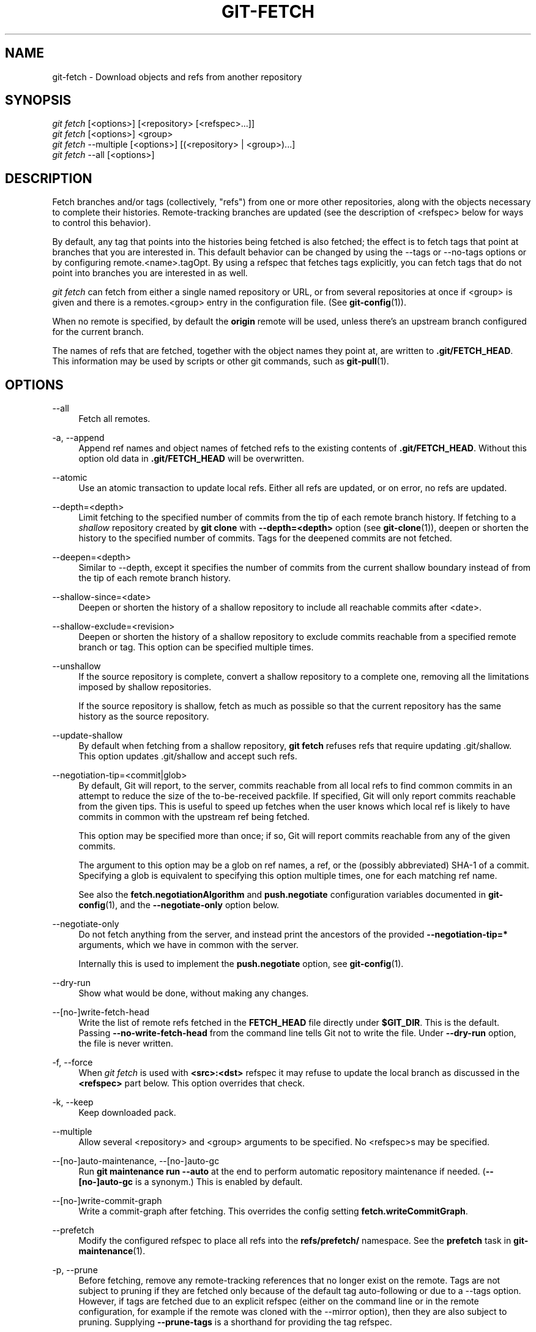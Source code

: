 '\" t
.\"     Title: git-fetch
.\"    Author: [FIXME: author] [see http://www.docbook.org/tdg5/en/html/author]
.\" Generator: DocBook XSL Stylesheets vsnapshot <http://docbook.sf.net/>
.\"      Date: 11/01/2021
.\"    Manual: Git Manual
.\"    Source: Git 2.34.0.rc0.19.g0cddd84c9f
.\"  Language: English
.\"
.TH "GIT\-FETCH" "1" "11/01/2021" "Git 2\&.34\&.0\&.rc0\&.19\&.g0" "Git Manual"
.\" -----------------------------------------------------------------
.\" * Define some portability stuff
.\" -----------------------------------------------------------------
.\" ~~~~~~~~~~~~~~~~~~~~~~~~~~~~~~~~~~~~~~~~~~~~~~~~~~~~~~~~~~~~~~~~~
.\" http://bugs.debian.org/507673
.\" http://lists.gnu.org/archive/html/groff/2009-02/msg00013.html
.\" ~~~~~~~~~~~~~~~~~~~~~~~~~~~~~~~~~~~~~~~~~~~~~~~~~~~~~~~~~~~~~~~~~
.ie \n(.g .ds Aq \(aq
.el       .ds Aq '
.\" -----------------------------------------------------------------
.\" * set default formatting
.\" -----------------------------------------------------------------
.\" disable hyphenation
.nh
.\" disable justification (adjust text to left margin only)
.ad l
.\" -----------------------------------------------------------------
.\" * MAIN CONTENT STARTS HERE *
.\" -----------------------------------------------------------------
.SH "NAME"
git-fetch \- Download objects and refs from another repository
.SH "SYNOPSIS"
.sp
.nf
\fIgit fetch\fR [<options>] [<repository> [<refspec>\&...]]
\fIgit fetch\fR [<options>] <group>
\fIgit fetch\fR \-\-multiple [<options>] [(<repository> | <group>)\&...]
\fIgit fetch\fR \-\-all [<options>]
.fi
.sp
.SH "DESCRIPTION"
.sp
Fetch branches and/or tags (collectively, "refs") from one or more other repositories, along with the objects necessary to complete their histories\&. Remote\-tracking branches are updated (see the description of <refspec> below for ways to control this behavior)\&.
.sp
By default, any tag that points into the histories being fetched is also fetched; the effect is to fetch tags that point at branches that you are interested in\&. This default behavior can be changed by using the \-\-tags or \-\-no\-tags options or by configuring remote\&.<name>\&.tagOpt\&. By using a refspec that fetches tags explicitly, you can fetch tags that do not point into branches you are interested in as well\&.
.sp
\fIgit fetch\fR can fetch from either a single named repository or URL, or from several repositories at once if <group> is given and there is a remotes\&.<group> entry in the configuration file\&. (See \fBgit-config\fR(1))\&.
.sp
When no remote is specified, by default the \fBorigin\fR remote will be used, unless there\(cqs an upstream branch configured for the current branch\&.
.sp
The names of refs that are fetched, together with the object names they point at, are written to \fB\&.git/FETCH_HEAD\fR\&. This information may be used by scripts or other git commands, such as \fBgit-pull\fR(1)\&.
.SH "OPTIONS"
.PP
\-\-all
.RS 4
Fetch all remotes\&.
.RE
.PP
\-a, \-\-append
.RS 4
Append ref names and object names of fetched refs to the existing contents of
\fB\&.git/FETCH_HEAD\fR\&. Without this option old data in
\fB\&.git/FETCH_HEAD\fR
will be overwritten\&.
.RE
.PP
\-\-atomic
.RS 4
Use an atomic transaction to update local refs\&. Either all refs are updated, or on error, no refs are updated\&.
.RE
.PP
\-\-depth=<depth>
.RS 4
Limit fetching to the specified number of commits from the tip of each remote branch history\&. If fetching to a
\fIshallow\fR
repository created by
\fBgit clone\fR
with
\fB\-\-depth=<depth>\fR
option (see
\fBgit-clone\fR(1)), deepen or shorten the history to the specified number of commits\&. Tags for the deepened commits are not fetched\&.
.RE
.PP
\-\-deepen=<depth>
.RS 4
Similar to \-\-depth, except it specifies the number of commits from the current shallow boundary instead of from the tip of each remote branch history\&.
.RE
.PP
\-\-shallow\-since=<date>
.RS 4
Deepen or shorten the history of a shallow repository to include all reachable commits after <date>\&.
.RE
.PP
\-\-shallow\-exclude=<revision>
.RS 4
Deepen or shorten the history of a shallow repository to exclude commits reachable from a specified remote branch or tag\&. This option can be specified multiple times\&.
.RE
.PP
\-\-unshallow
.RS 4
If the source repository is complete, convert a shallow repository to a complete one, removing all the limitations imposed by shallow repositories\&.
.sp
If the source repository is shallow, fetch as much as possible so that the current repository has the same history as the source repository\&.
.RE
.PP
\-\-update\-shallow
.RS 4
By default when fetching from a shallow repository,
\fBgit fetch\fR
refuses refs that require updating \&.git/shallow\&. This option updates \&.git/shallow and accept such refs\&.
.RE
.PP
\-\-negotiation\-tip=<commit|glob>
.RS 4
By default, Git will report, to the server, commits reachable from all local refs to find common commits in an attempt to reduce the size of the to\-be\-received packfile\&. If specified, Git will only report commits reachable from the given tips\&. This is useful to speed up fetches when the user knows which local ref is likely to have commits in common with the upstream ref being fetched\&.
.sp
This option may be specified more than once; if so, Git will report commits reachable from any of the given commits\&.
.sp
The argument to this option may be a glob on ref names, a ref, or the (possibly abbreviated) SHA\-1 of a commit\&. Specifying a glob is equivalent to specifying this option multiple times, one for each matching ref name\&.
.sp
See also the
\fBfetch\&.negotiationAlgorithm\fR
and
\fBpush\&.negotiate\fR
configuration variables documented in
\fBgit-config\fR(1), and the
\fB\-\-negotiate\-only\fR
option below\&.
.RE
.PP
\-\-negotiate\-only
.RS 4
Do not fetch anything from the server, and instead print the ancestors of the provided
\fB\-\-negotiation\-tip=*\fR
arguments, which we have in common with the server\&.
.sp
Internally this is used to implement the
\fBpush\&.negotiate\fR
option, see
\fBgit-config\fR(1)\&.
.RE
.PP
\-\-dry\-run
.RS 4
Show what would be done, without making any changes\&.
.RE
.PP
\-\-[no\-]write\-fetch\-head
.RS 4
Write the list of remote refs fetched in the
\fBFETCH_HEAD\fR
file directly under
\fB$GIT_DIR\fR\&. This is the default\&. Passing
\fB\-\-no\-write\-fetch\-head\fR
from the command line tells Git not to write the file\&. Under
\fB\-\-dry\-run\fR
option, the file is never written\&.
.RE
.PP
\-f, \-\-force
.RS 4
When
\fIgit fetch\fR
is used with
\fB<src>:<dst>\fR
refspec it may refuse to update the local branch as discussed in the
\fB<refspec>\fR
part below\&. This option overrides that check\&.
.RE
.PP
\-k, \-\-keep
.RS 4
Keep downloaded pack\&.
.RE
.PP
\-\-multiple
.RS 4
Allow several <repository> and <group> arguments to be specified\&. No <refspec>s may be specified\&.
.RE
.PP
\-\-[no\-]auto\-maintenance, \-\-[no\-]auto\-gc
.RS 4
Run
\fBgit maintenance run \-\-auto\fR
at the end to perform automatic repository maintenance if needed\&. (\fB\-\-[no\-]auto\-gc\fR
is a synonym\&.) This is enabled by default\&.
.RE
.PP
\-\-[no\-]write\-commit\-graph
.RS 4
Write a commit\-graph after fetching\&. This overrides the config setting
\fBfetch\&.writeCommitGraph\fR\&.
.RE
.PP
\-\-prefetch
.RS 4
Modify the configured refspec to place all refs into the
\fBrefs/prefetch/\fR
namespace\&. See the
\fBprefetch\fR
task in
\fBgit-maintenance\fR(1)\&.
.RE
.PP
\-p, \-\-prune
.RS 4
Before fetching, remove any remote\-tracking references that no longer exist on the remote\&. Tags are not subject to pruning if they are fetched only because of the default tag auto\-following or due to a \-\-tags option\&. However, if tags are fetched due to an explicit refspec (either on the command line or in the remote configuration, for example if the remote was cloned with the \-\-mirror option), then they are also subject to pruning\&. Supplying
\fB\-\-prune\-tags\fR
is a shorthand for providing the tag refspec\&.
.sp
See the PRUNING section below for more details\&.
.RE
.PP
\-P, \-\-prune\-tags
.RS 4
Before fetching, remove any local tags that no longer exist on the remote if
\fB\-\-prune\fR
is enabled\&. This option should be used more carefully, unlike
\fB\-\-prune\fR
it will remove any local references (local tags) that have been created\&. This option is a shorthand for providing the explicit tag refspec along with
\fB\-\-prune\fR, see the discussion about that in its documentation\&.
.sp
See the PRUNING section below for more details\&.
.RE
.PP
\-n, \-\-no\-tags
.RS 4
By default, tags that point at objects that are downloaded from the remote repository are fetched and stored locally\&. This option disables this automatic tag following\&. The default behavior for a remote may be specified with the remote\&.<name>\&.tagOpt setting\&. See
\fBgit-config\fR(1)\&.
.RE
.PP
\-\-refmap=<refspec>
.RS 4
When fetching refs listed on the command line, use the specified refspec (can be given more than once) to map the refs to remote\-tracking branches, instead of the values of
\fBremote\&.*\&.fetch\fR
configuration variables for the remote repository\&. Providing an empty
\fB<refspec>\fR
to the
\fB\-\-refmap\fR
option causes Git to ignore the configured refspecs and rely entirely on the refspecs supplied as command\-line arguments\&. See section on "Configured Remote\-tracking Branches" for details\&.
.RE
.PP
\-t, \-\-tags
.RS 4
Fetch all tags from the remote (i\&.e\&., fetch remote tags
\fBrefs/tags/*\fR
into local tags with the same name), in addition to whatever else would otherwise be fetched\&. Using this option alone does not subject tags to pruning, even if \-\-prune is used (though tags may be pruned anyway if they are also the destination of an explicit refspec; see
\fB\-\-prune\fR)\&.
.RE
.PP
\-\-recurse\-submodules[=yes|on\-demand|no]
.RS 4
This option controls if and under what conditions new commits of populated submodules should be fetched too\&. It can be used as a boolean option to completely disable recursion when set to
\fIno\fR
or to unconditionally recurse into all populated submodules when set to
\fIyes\fR, which is the default when this option is used without any value\&. Use
\fIon\-demand\fR
to only recurse into a populated submodule when the superproject retrieves a commit that updates the submodule\(cqs reference to a commit that isn\(cqt already in the local submodule clone\&. By default,
\fIon\-demand\fR
is used, unless
\fBfetch\&.recurseSubmodules\fR
is set (see
\fBgit-config\fR(1))\&.
.RE
.PP
\-j, \-\-jobs=<n>
.RS 4
Number of parallel children to be used for all forms of fetching\&.
.sp
If the
\fB\-\-multiple\fR
option was specified, the different remotes will be fetched in parallel\&. If multiple submodules are fetched, they will be fetched in parallel\&. To control them independently, use the config settings
\fBfetch\&.parallel\fR
and
\fBsubmodule\&.fetchJobs\fR
(see
\fBgit-config\fR(1))\&.
.sp
Typically, parallel recursive and multi\-remote fetches will be faster\&. By default fetches are performed sequentially, not in parallel\&.
.RE
.PP
\-\-no\-recurse\-submodules
.RS 4
Disable recursive fetching of submodules (this has the same effect as using the
\fB\-\-recurse\-submodules=no\fR
option)\&.
.RE
.PP
\-\-set\-upstream
.RS 4
If the remote is fetched successfully, add upstream (tracking) reference, used by argument\-less
\fBgit-pull\fR(1)
and other commands\&. For more information, see
\fBbranch\&.<name>\&.merge\fR
and
\fBbranch\&.<name>\&.remote\fR
in
\fBgit-config\fR(1)\&.
.RE
.PP
\-\-submodule\-prefix=<path>
.RS 4
Prepend <path> to paths printed in informative messages such as "Fetching submodule foo"\&. This option is used internally when recursing over submodules\&.
.RE
.PP
\-\-recurse\-submodules\-default=[yes|on\-demand]
.RS 4
This option is used internally to temporarily provide a non\-negative default value for the \-\-recurse\-submodules option\&. All other methods of configuring fetch\(cqs submodule recursion (such as settings in
\fBgitmodules\fR(5)
and
\fBgit-config\fR(1)) override this option, as does specifying \-\-[no\-]recurse\-submodules directly\&.
.RE
.PP
\-u, \-\-update\-head\-ok
.RS 4
By default
\fIgit fetch\fR
refuses to update the head which corresponds to the current branch\&. This flag disables the check\&. This is purely for the internal use for
\fIgit pull\fR
to communicate with
\fIgit fetch\fR, and unless you are implementing your own Porcelain you are not supposed to use it\&.
.RE
.PP
\-\-upload\-pack <upload\-pack>
.RS 4
When given, and the repository to fetch from is handled by
\fIgit fetch\-pack\fR,
\fB\-\-exec=<upload\-pack>\fR
is passed to the command to specify non\-default path for the command run on the other end\&.
.RE
.PP
\-q, \-\-quiet
.RS 4
Pass \-\-quiet to git\-fetch\-pack and silence any other internally used git commands\&. Progress is not reported to the standard error stream\&.
.RE
.PP
\-v, \-\-verbose
.RS 4
Be verbose\&.
.RE
.PP
\-\-progress
.RS 4
Progress status is reported on the standard error stream by default when it is attached to a terminal, unless \-q is specified\&. This flag forces progress status even if the standard error stream is not directed to a terminal\&.
.RE
.PP
\-o <option>, \-\-server\-option=<option>
.RS 4
Transmit the given string to the server when communicating using protocol version 2\&. The given string must not contain a NUL or LF character\&. The server\(cqs handling of server options, including unknown ones, is server\-specific\&. When multiple
\fB\-\-server\-option=<option>\fR
are given, they are all sent to the other side in the order listed on the command line\&.
.RE
.PP
\-\-show\-forced\-updates
.RS 4
By default, git checks if a branch is force\-updated during fetch\&. This can be disabled through fetch\&.showForcedUpdates, but the \-\-show\-forced\-updates option guarantees this check occurs\&. See
\fBgit-config\fR(1)\&.
.RE
.PP
\-\-no\-show\-forced\-updates
.RS 4
By default, git checks if a branch is force\-updated during fetch\&. Pass \-\-no\-show\-forced\-updates or set fetch\&.showForcedUpdates to false to skip this check for performance reasons\&. If used during
\fIgit\-pull\fR
the \-\-ff\-only option will still check for forced updates before attempting a fast\-forward update\&. See
\fBgit-config\fR(1)\&.
.RE
.PP
\-4, \-\-ipv4
.RS 4
Use IPv4 addresses only, ignoring IPv6 addresses\&.
.RE
.PP
\-6, \-\-ipv6
.RS 4
Use IPv6 addresses only, ignoring IPv4 addresses\&.
.RE
.PP
<repository>
.RS 4
The "remote" repository that is the source of a fetch or pull operation\&. This parameter can be either a URL (see the section
GIT URLS
below) or the name of a remote (see the section
REMOTES
below)\&.
.RE
.PP
<group>
.RS 4
A name referring to a list of repositories as the value of remotes\&.<group> in the configuration file\&. (See
\fBgit-config\fR(1))\&.
.RE
.PP
<refspec>
.RS 4
Specifies which refs to fetch and which local refs to update\&. When no <refspec>s appear on the command line, the refs to fetch are read from
\fBremote\&.<repository>\&.fetch\fR
variables instead (see
CONFIGURED REMOTE\-TRACKING BRANCHES
below)\&.
.sp
The format of a <refspec> parameter is an optional plus
\fB+\fR, followed by the source <src>, followed by a colon
\fB:\fR, followed by the destination ref <dst>\&. The colon can be omitted when <dst> is empty\&. <src> is typically a ref, but it can also be a fully spelled hex object name\&.
.sp
A <refspec> may contain a
\fB*\fR
in its <src> to indicate a simple pattern match\&. Such a refspec functions like a glob that matches any ref with the same prefix\&. A pattern <refspec> must have a
\fB*\fR
in both the <src> and <dst>\&. It will map refs to the destination by replacing the
\fB*\fR
with the contents matched from the source\&.
.sp
If a refspec is prefixed by
\fB^\fR, it will be interpreted as a negative refspec\&. Rather than specifying which refs to fetch or which local refs to update, such a refspec will instead specify refs to exclude\&. A ref will be considered to match if it matches at least one positive refspec, and does not match any negative refspec\&. Negative refspecs can be useful to restrict the scope of a pattern refspec so that it will not include specific refs\&. Negative refspecs can themselves be pattern refspecs\&. However, they may only contain a <src> and do not specify a <dst>\&. Fully spelled out hex object names are also not supported\&.
.sp
\fBtag <tag>\fR
means the same as
\fBrefs/tags/<tag>:refs/tags/<tag>\fR; it requests fetching everything up to the given tag\&.
.sp
The remote ref that matches <src> is fetched, and if <dst> is not an empty string, an attempt is made to update the local ref that matches it\&.
.sp
Whether that update is allowed without
\fB\-\-force\fR
depends on the ref namespace it\(cqs being fetched to, the type of object being fetched, and whether the update is considered to be a fast\-forward\&. Generally, the same rules apply for fetching as when pushing, see the
\fB<refspec>\&.\&.\&.\fR
section of
\fBgit-push\fR(1)
for what those are\&. Exceptions to those rules particular to
\fIgit fetch\fR
are noted below\&.
.sp
Until Git version 2\&.20, and unlike when pushing with
\fBgit-push\fR(1), any updates to
\fBrefs/tags/*\fR
would be accepted without
\fB+\fR
in the refspec (or
\fB\-\-force\fR)\&. When fetching, we promiscuously considered all tag updates from a remote to be forced fetches\&. Since Git version 2\&.20, fetching to update
\fBrefs/tags/*\fR
works the same way as when pushing\&. I\&.e\&. any updates will be rejected without
\fB+\fR
in the refspec (or
\fB\-\-force\fR)\&.
.sp
Unlike when pushing with
\fBgit-push\fR(1), any updates outside of
\fBrefs/{tags,heads}/*\fR
will be accepted without
\fB+\fR
in the refspec (or
\fB\-\-force\fR), whether that\(cqs swapping e\&.g\&. a tree object for a blob, or a commit for another commit that\(cqs doesn\(cqt have the previous commit as an ancestor etc\&.
.sp
Unlike when pushing with
\fBgit-push\fR(1), there is no configuration which\(cqll amend these rules, and nothing like a
\fBpre\-fetch\fR
hook analogous to the
\fBpre\-receive\fR
hook\&.
.sp
As with pushing with
\fBgit-push\fR(1), all of the rules described above about what\(cqs not allowed as an update can be overridden by adding an the optional leading
\fB+\fR
to a refspec (or using
\fB\-\-force\fR
command line option)\&. The only exception to this is that no amount of forcing will make the
\fBrefs/heads/*\fR
namespace accept a non\-commit object\&.
.if n \{\
.sp
.\}
.RS 4
.it 1 an-trap
.nr an-no-space-flag 1
.nr an-break-flag 1
.br
.ps +1
\fBNote\fR
.ps -1
.br
When the remote branch you want to fetch is known to be rewound and rebased regularly, it is expected that its new tip will not be descendant of its previous tip (as stored in your remote\-tracking branch the last time you fetched)\&. You would want to use the
\fB+\fR
sign to indicate non\-fast\-forward updates will be needed for such branches\&. There is no way to determine or declare that a branch will be made available in a repository with this behavior; the pulling user simply must know this is the expected usage pattern for a branch\&.
.sp .5v
.RE
.RE
.PP
\-\-stdin
.RS 4
Read refspecs, one per line, from stdin in addition to those provided as arguments\&. The "tag <name>" format is not supported\&.
.RE
.SH "GIT URLS"
.sp
In general, URLs contain information about the transport protocol, the address of the remote server, and the path to the repository\&. Depending on the transport protocol, some of this information may be absent\&.
.sp
Git supports ssh, git, http, and https protocols (in addition, ftp, and ftps can be used for fetching, but this is inefficient and deprecated; do not use it)\&.
.sp
The native transport (i\&.e\&. git:// URL) does no authentication and should be used with caution on unsecured networks\&.
.sp
The following syntaxes may be used with them:
.sp
.RS 4
.ie n \{\
\h'-04'\(bu\h'+03'\c
.\}
.el \{\
.sp -1
.IP \(bu 2.3
.\}
ssh://[user@]host\&.xz[:port]/path/to/repo\&.git/
.RE
.sp
.RS 4
.ie n \{\
\h'-04'\(bu\h'+03'\c
.\}
.el \{\
.sp -1
.IP \(bu 2.3
.\}
git://host\&.xz[:port]/path/to/repo\&.git/
.RE
.sp
.RS 4
.ie n \{\
\h'-04'\(bu\h'+03'\c
.\}
.el \{\
.sp -1
.IP \(bu 2.3
.\}
http[s]://host\&.xz[:port]/path/to/repo\&.git/
.RE
.sp
.RS 4
.ie n \{\
\h'-04'\(bu\h'+03'\c
.\}
.el \{\
.sp -1
.IP \(bu 2.3
.\}
ftp[s]://host\&.xz[:port]/path/to/repo\&.git/
.RE
.sp
An alternative scp\-like syntax may also be used with the ssh protocol:
.sp
.RS 4
.ie n \{\
\h'-04'\(bu\h'+03'\c
.\}
.el \{\
.sp -1
.IP \(bu 2.3
.\}
[user@]host\&.xz:path/to/repo\&.git/
.RE
.sp
This syntax is only recognized if there are no slashes before the first colon\&. This helps differentiate a local path that contains a colon\&. For example the local path \fBfoo:bar\fR could be specified as an absolute path or \fB\&./foo:bar\fR to avoid being misinterpreted as an ssh url\&.
.sp
The ssh and git protocols additionally support ~username expansion:
.sp
.RS 4
.ie n \{\
\h'-04'\(bu\h'+03'\c
.\}
.el \{\
.sp -1
.IP \(bu 2.3
.\}
ssh://[user@]host\&.xz[:port]/~[user]/path/to/repo\&.git/
.RE
.sp
.RS 4
.ie n \{\
\h'-04'\(bu\h'+03'\c
.\}
.el \{\
.sp -1
.IP \(bu 2.3
.\}
git://host\&.xz[:port]/~[user]/path/to/repo\&.git/
.RE
.sp
.RS 4
.ie n \{\
\h'-04'\(bu\h'+03'\c
.\}
.el \{\
.sp -1
.IP \(bu 2.3
.\}
[user@]host\&.xz:/~[user]/path/to/repo\&.git/
.RE
.sp
For local repositories, also supported by Git natively, the following syntaxes may be used:
.sp
.RS 4
.ie n \{\
\h'-04'\(bu\h'+03'\c
.\}
.el \{\
.sp -1
.IP \(bu 2.3
.\}
/path/to/repo\&.git/
.RE
.sp
.RS 4
.ie n \{\
\h'-04'\(bu\h'+03'\c
.\}
.el \{\
.sp -1
.IP \(bu 2.3
.\}
file:///path/to/repo\&.git/
.RE
.sp
These two syntaxes are mostly equivalent, except when cloning, when the former implies \-\-local option\&. See \fBgit-clone\fR(1) for details\&.
.sp
\fIgit clone\fR, \fIgit fetch\fR and \fIgit pull\fR, but not \fIgit push\fR, will also accept a suitable bundle file\&. See \fBgit-bundle\fR(1)\&.
.sp
When Git doesn\(cqt know how to handle a certain transport protocol, it attempts to use the \fIremote\-<transport>\fR remote helper, if one exists\&. To explicitly request a remote helper, the following syntax may be used:
.sp
.RS 4
.ie n \{\
\h'-04'\(bu\h'+03'\c
.\}
.el \{\
.sp -1
.IP \(bu 2.3
.\}
<transport>::<address>
.RE
.sp
where <address> may be a path, a server and path, or an arbitrary URL\-like string recognized by the specific remote helper being invoked\&. See \fBgitremote-helpers\fR(7) for details\&.
.sp
If there are a large number of similarly\-named remote repositories and you want to use a different format for them (such that the URLs you use will be rewritten into URLs that work), you can create a configuration section of the form:
.sp
.if n \{\
.RS 4
.\}
.nf
        [url "<actual url base>"]
                insteadOf = <other url base>
.fi
.if n \{\
.RE
.\}
.sp
.sp
For example, with this:
.sp
.if n \{\
.RS 4
.\}
.nf
        [url "git://git\&.host\&.xz/"]
                insteadOf = host\&.xz:/path/to/
                insteadOf = work:
.fi
.if n \{\
.RE
.\}
.sp
.sp
a URL like "work:repo\&.git" or like "host\&.xz:/path/to/repo\&.git" will be rewritten in any context that takes a URL to be "git://git\&.host\&.xz/repo\&.git"\&.
.sp
If you want to rewrite URLs for push only, you can create a configuration section of the form:
.sp
.if n \{\
.RS 4
.\}
.nf
        [url "<actual url base>"]
                pushInsteadOf = <other url base>
.fi
.if n \{\
.RE
.\}
.sp
.sp
For example, with this:
.sp
.if n \{\
.RS 4
.\}
.nf
        [url "ssh://example\&.org/"]
                pushInsteadOf = git://example\&.org/
.fi
.if n \{\
.RE
.\}
.sp
.sp
a URL like "git://example\&.org/path/to/repo\&.git" will be rewritten to "ssh://example\&.org/path/to/repo\&.git" for pushes, but pulls will still use the original URL\&.
.SH "REMOTES"
.sp
The name of one of the following can be used instead of a URL as \fB<repository>\fR argument:
.sp
.RS 4
.ie n \{\
\h'-04'\(bu\h'+03'\c
.\}
.el \{\
.sp -1
.IP \(bu 2.3
.\}
a remote in the Git configuration file:
\fB$GIT_DIR/config\fR,
.RE
.sp
.RS 4
.ie n \{\
\h'-04'\(bu\h'+03'\c
.\}
.el \{\
.sp -1
.IP \(bu 2.3
.\}
a file in the
\fB$GIT_DIR/remotes\fR
directory, or
.RE
.sp
.RS 4
.ie n \{\
\h'-04'\(bu\h'+03'\c
.\}
.el \{\
.sp -1
.IP \(bu 2.3
.\}
a file in the
\fB$GIT_DIR/branches\fR
directory\&.
.RE
.sp
All of these also allow you to omit the refspec from the command line because they each contain a refspec which git will use by default\&.
.SS "Named remote in configuration file"
.sp
You can choose to provide the name of a remote which you had previously configured using \fBgit-remote\fR(1), \fBgit-config\fR(1) or even by a manual edit to the \fB$GIT_DIR/config\fR file\&. The URL of this remote will be used to access the repository\&. The refspec of this remote will be used by default when you do not provide a refspec on the command line\&. The entry in the config file would appear like this:
.sp
.if n \{\
.RS 4
.\}
.nf
        [remote "<name>"]
                url = <url>
                pushurl = <pushurl>
                push = <refspec>
                fetch = <refspec>
.fi
.if n \{\
.RE
.\}
.sp
.sp
The \fB<pushurl>\fR is used for pushes only\&. It is optional and defaults to \fB<url>\fR\&.
.SS "Named file in \fB$GIT_DIR/remotes\fR"
.sp
You can choose to provide the name of a file in \fB$GIT_DIR/remotes\fR\&. The URL in this file will be used to access the repository\&. The refspec in this file will be used as default when you do not provide a refspec on the command line\&. This file should have the following format:
.sp
.if n \{\
.RS 4
.\}
.nf
        URL: one of the above URL format
        Push: <refspec>
        Pull: <refspec>
.fi
.if n \{\
.RE
.\}
.sp
.sp
\fBPush:\fR lines are used by \fIgit push\fR and \fBPull:\fR lines are used by \fIgit pull\fR and \fIgit fetch\fR\&. Multiple \fBPush:\fR and \fBPull:\fR lines may be specified for additional branch mappings\&.
.SS "Named file in \fB$GIT_DIR/branches\fR"
.sp
You can choose to provide the name of a file in \fB$GIT_DIR/branches\fR\&. The URL in this file will be used to access the repository\&. This file should have the following format:
.sp
.if n \{\
.RS 4
.\}
.nf
        <url>#<head>
.fi
.if n \{\
.RE
.\}
.sp
.sp
\fB<url>\fR is required; \fB#<head>\fR is optional\&.
.sp
Depending on the operation, git will use one of the following refspecs, if you don\(cqt provide one on the command line\&. \fB<branch>\fR is the name of this file in \fB$GIT_DIR/branches\fR and \fB<head>\fR defaults to \fBmaster\fR\&.
.sp
git fetch uses:
.sp
.if n \{\
.RS 4
.\}
.nf
        refs/heads/<head>:refs/heads/<branch>
.fi
.if n \{\
.RE
.\}
.sp
.sp
git push uses:
.sp
.if n \{\
.RS 4
.\}
.nf
        HEAD:refs/heads/<head>
.fi
.if n \{\
.RE
.\}
.sp
.SH "CONFIGURED REMOTE\-TRACKING BRANCHES"
.sp
You often interact with the same remote repository by regularly and repeatedly fetching from it\&. In order to keep track of the progress of such a remote repository, \fBgit fetch\fR allows you to configure \fBremote\&.<repository>\&.fetch\fR configuration variables\&.
.sp
Typically such a variable may look like this:
.sp
.if n \{\
.RS 4
.\}
.nf
[remote "origin"]
        fetch = +refs/heads/*:refs/remotes/origin/*
.fi
.if n \{\
.RE
.\}
.sp
.sp
This configuration is used in two ways:
.sp
.RS 4
.ie n \{\
\h'-04'\(bu\h'+03'\c
.\}
.el \{\
.sp -1
.IP \(bu 2.3
.\}
When
\fBgit fetch\fR
is run without specifying what branches and/or tags to fetch on the command line, e\&.g\&.
\fBgit fetch origin\fR
or
\fBgit fetch\fR,
\fBremote\&.<repository>\&.fetch\fR
values are used as the refspecs\(emthey specify which refs to fetch and which local refs to update\&. The example above will fetch all branches that exist in the
\fBorigin\fR
(i\&.e\&. any ref that matches the left\-hand side of the value,
\fBrefs/heads/*\fR) and update the corresponding remote\-tracking branches in the
\fBrefs/remotes/origin/*\fR
hierarchy\&.
.RE
.sp
.RS 4
.ie n \{\
\h'-04'\(bu\h'+03'\c
.\}
.el \{\
.sp -1
.IP \(bu 2.3
.\}
When
\fBgit fetch\fR
is run with explicit branches and/or tags to fetch on the command line, e\&.g\&.
\fBgit fetch origin master\fR, the <refspec>s given on the command line determine what are to be fetched (e\&.g\&.
\fBmaster\fR
in the example, which is a short\-hand for
\fBmaster:\fR, which in turn means "fetch the
\fImaster\fR
branch but I do not explicitly say what remote\-tracking branch to update with it from the command line"), and the example command will fetch
\fIonly\fR
the
\fImaster\fR
branch\&. The
\fBremote\&.<repository>\&.fetch\fR
values determine which remote\-tracking branch, if any, is updated\&. When used in this way, the
\fBremote\&.<repository>\&.fetch\fR
values do not have any effect in deciding
\fIwhat\fR
gets fetched (i\&.e\&. the values are not used as refspecs when the command\-line lists refspecs); they are only used to decide
\fIwhere\fR
the refs that are fetched are stored by acting as a mapping\&.
.RE
.sp
The latter use of the \fBremote\&.<repository>\&.fetch\fR values can be overridden by giving the \fB\-\-refmap=<refspec>\fR parameter(s) on the command line\&.
.SH "PRUNING"
.sp
Git has a default disposition of keeping data unless it\(cqs explicitly thrown away; this extends to holding onto local references to branches on remotes that have themselves deleted those branches\&.
.sp
If left to accumulate, these stale references might make performance worse on big and busy repos that have a lot of branch churn, and e\&.g\&. make the output of commands like \fBgit branch \-a \-\-contains <commit>\fR needlessly verbose, as well as impacting anything else that\(cqll work with the complete set of known references\&.
.sp
These remote\-tracking references can be deleted as a one\-off with either of:
.sp
.if n \{\
.RS 4
.\}
.nf
# While fetching
$ git fetch \-\-prune <name>

# Only prune, don\(aqt fetch
$ git remote prune <name>
.fi
.if n \{\
.RE
.\}
.sp
.sp
To prune references as part of your normal workflow without needing to remember to run that, set \fBfetch\&.prune\fR globally, or \fBremote\&.<name>\&.prune\fR per\-remote in the config\&. See \fBgit-config\fR(1)\&.
.sp
Here\(cqs where things get tricky and more specific\&. The pruning feature doesn\(cqt actually care about branches, instead it\(cqll prune local \(<-\(-> remote\-references as a function of the refspec of the remote (see \fB<refspec>\fR and CONFIGURED REMOTE\-TRACKING BRANCHES above)\&.
.sp
Therefore if the refspec for the remote includes e\&.g\&. \fBrefs/tags/*:refs/tags/*\fR, or you manually run e\&.g\&. \fBgit fetch \-\-prune <name> "refs/tags/*:refs/tags/*"\fR it won\(cqt be stale remote tracking branches that are deleted, but any local tag that doesn\(cqt exist on the remote\&.
.sp
This might not be what you expect, i\&.e\&. you want to prune remote \fB<name>\fR, but also explicitly fetch tags from it, so when you fetch from it you delete all your local tags, most of which may not have come from the \fB<name>\fR remote in the first place\&.
.sp
So be careful when using this with a refspec like \fBrefs/tags/*:refs/tags/*\fR, or any other refspec which might map references from multiple remotes to the same local namespace\&.
.sp
Since keeping up\-to\-date with both branches and tags on the remote is a common use\-case the \fB\-\-prune\-tags\fR option can be supplied along with \fB\-\-prune\fR to prune local tags that don\(cqt exist on the remote, and force\-update those tags that differ\&. Tag pruning can also be enabled with \fBfetch\&.pruneTags\fR or \fBremote\&.<name>\&.pruneTags\fR in the config\&. See \fBgit-config\fR(1)\&.
.sp
The \fB\-\-prune\-tags\fR option is equivalent to having \fBrefs/tags/*:refs/tags/*\fR declared in the refspecs of the remote\&. This can lead to some seemingly strange interactions:
.sp
.if n \{\
.RS 4
.\}
.nf
# These both fetch tags
$ git fetch \-\-no\-tags origin \(aqrefs/tags/*:refs/tags/*\(aq
$ git fetch \-\-no\-tags \-\-prune\-tags origin
.fi
.if n \{\
.RE
.\}
.sp
.sp
The reason it doesn\(cqt error out when provided without \fB\-\-prune\fR or its config versions is for flexibility of the configured versions, and to maintain a 1=1 mapping between what the command line flags do, and what the configuration versions do\&.
.sp
It\(cqs reasonable to e\&.g\&. configure \fBfetch\&.pruneTags=true\fR in \fB~/\&.gitconfig\fR to have tags pruned whenever \fBgit fetch \-\-prune\fR is run, without making every invocation of \fBgit fetch\fR without \fB\-\-prune\fR an error\&.
.sp
Pruning tags with \fB\-\-prune\-tags\fR also works when fetching a URL instead of a named remote\&. These will all prune tags not found on origin:
.sp
.if n \{\
.RS 4
.\}
.nf
$ git fetch origin \-\-prune \-\-prune\-tags
$ git fetch origin \-\-prune \(aqrefs/tags/*:refs/tags/*\(aq
$ git fetch <url of origin> \-\-prune \-\-prune\-tags
$ git fetch <url of origin> \-\-prune \(aqrefs/tags/*:refs/tags/*\(aq
.fi
.if n \{\
.RE
.\}
.sp
.SH "OUTPUT"
.sp
The output of "git fetch" depends on the transport method used; this section describes the output when fetching over the Git protocol (either locally or via ssh) and Smart HTTP protocol\&.
.sp
The status of the fetch is output in tabular form, with each line representing the status of a single ref\&. Each line is of the form:
.sp
.if n \{\
.RS 4
.\}
.nf
 <flag> <summary> <from> \-> <to> [<reason>]
.fi
.if n \{\
.RE
.\}
.sp
.sp
The status of up\-to\-date refs is shown only if the \-\-verbose option is used\&.
.sp
In compact output mode, specified with configuration variable fetch\&.output, if either entire \fB<from>\fR or \fB<to>\fR is found in the other string, it will be substituted with \fB*\fR in the other string\&. For example, \fBmaster \-> origin/master\fR becomes \fBmaster \-> origin/*\fR\&.
.PP
flag
.RS 4
A single character indicating the status of the ref:
.PP
(space)
.RS 4
for a successfully fetched fast\-forward;
.RE
.PP
\fB+\fR
.RS 4
for a successful forced update;
.RE
.PP
\fB\-\fR
.RS 4
for a successfully pruned ref;
.RE
.PP
\fBt\fR
.RS 4
for a successful tag update;
.RE
.PP
\fB*\fR
.RS 4
for a successfully fetched new ref;
.RE
.PP
\fB!\fR
.RS 4
for a ref that was rejected or failed to update; and
.RE
.PP
\fB=\fR
.RS 4
for a ref that was up to date and did not need fetching\&.
.RE
.RE
.PP
summary
.RS 4
For a successfully fetched ref, the summary shows the old and new values of the ref in a form suitable for using as an argument to
\fBgit log\fR
(this is
\fB<old>\&.\&.<new>\fR
in most cases, and
\fB<old>\&.\&.\&.<new>\fR
for forced non\-fast\-forward updates)\&.
.RE
.PP
from
.RS 4
The name of the remote ref being fetched from, minus its
\fBrefs/<type>/\fR
prefix\&. In the case of deletion, the name of the remote ref is "(none)"\&.
.RE
.PP
to
.RS 4
The name of the local ref being updated, minus its
\fBrefs/<type>/\fR
prefix\&.
.RE
.PP
reason
.RS 4
A human\-readable explanation\&. In the case of successfully fetched refs, no explanation is needed\&. For a failed ref, the reason for failure is described\&.
.RE
.SH "EXAMPLES"
.sp
.RS 4
.ie n \{\
\h'-04'\(bu\h'+03'\c
.\}
.el \{\
.sp -1
.IP \(bu 2.3
.\}
Update the remote\-tracking branches:
.sp
.if n \{\
.RS 4
.\}
.nf
$ git fetch origin
.fi
.if n \{\
.RE
.\}
.sp
The above command copies all branches from the remote refs/heads/ namespace and stores them to the local refs/remotes/origin/ namespace, unless the branch\&.<name>\&.fetch option is used to specify a non\-default refspec\&.
.RE
.sp
.RS 4
.ie n \{\
\h'-04'\(bu\h'+03'\c
.\}
.el \{\
.sp -1
.IP \(bu 2.3
.\}
Using refspecs explicitly:
.sp
.if n \{\
.RS 4
.\}
.nf
$ git fetch origin +seen:seen maint:tmp
.fi
.if n \{\
.RE
.\}
.sp
This updates (or creates, as necessary) branches
\fBseen\fR
and
\fBtmp\fR
in the local repository by fetching from the branches (respectively)
\fBseen\fR
and
\fBmaint\fR
from the remote repository\&.
.sp
The
\fBseen\fR
branch will be updated even if it does not fast\-forward, because it is prefixed with a plus sign;
\fBtmp\fR
will not be\&.
.RE
.sp
.RS 4
.ie n \{\
\h'-04'\(bu\h'+03'\c
.\}
.el \{\
.sp -1
.IP \(bu 2.3
.\}
Peek at a remote\(cqs branch, without configuring the remote in your local repository:
.sp
.if n \{\
.RS 4
.\}
.nf
$ git fetch git://git\&.kernel\&.org/pub/scm/git/git\&.git maint
$ git log FETCH_HEAD
.fi
.if n \{\
.RE
.\}
.sp
The first command fetches the
\fBmaint\fR
branch from the repository at
\fBgit://git\&.kernel\&.org/pub/scm/git/git\&.git\fR
and the second command uses
\fBFETCH_HEAD\fR
to examine the branch with
\fBgit-log\fR(1)\&. The fetched objects will eventually be removed by git\(cqs built\-in housekeeping (see
\fBgit-gc\fR(1))\&.
.RE
.SH "SECURITY"
.sp
The fetch and push protocols are not designed to prevent one side from stealing data from the other repository that was not intended to be shared\&. If you have private data that you need to protect from a malicious peer, your best option is to store it in another repository\&. This applies to both clients and servers\&. In particular, namespaces on a server are not effective for read access control; you should only grant read access to a namespace to clients that you would trust with read access to the entire repository\&.
.sp
The known attack vectors are as follows:
.sp
.RS 4
.ie n \{\
\h'-04' 1.\h'+01'\c
.\}
.el \{\
.sp -1
.IP "  1." 4.2
.\}
The victim sends "have" lines advertising the IDs of objects it has that are not explicitly intended to be shared but can be used to optimize the transfer if the peer also has them\&. The attacker chooses an object ID X to steal and sends a ref to X, but isn\(cqt required to send the content of X because the victim already has it\&. Now the victim believes that the attacker has X, and it sends the content of X back to the attacker later\&. (This attack is most straightforward for a client to perform on a server, by creating a ref to X in the namespace the client has access to and then fetching it\&. The most likely way for a server to perform it on a client is to "merge" X into a public branch and hope that the user does additional work on this branch and pushes it back to the server without noticing the merge\&.)
.RE
.sp
.RS 4
.ie n \{\
\h'-04' 2.\h'+01'\c
.\}
.el \{\
.sp -1
.IP "  2." 4.2
.\}
As in #1, the attacker chooses an object ID X to steal\&. The victim sends an object Y that the attacker already has, and the attacker falsely claims to have X and not Y, so the victim sends Y as a delta against X\&. The delta reveals regions of X that are similar to Y to the attacker\&.
.RE
.SH "BUGS"
.sp
Using \-\-recurse\-submodules can only fetch new commits in already checked out submodules right now\&. When e\&.g\&. upstream added a new submodule in the just fetched commits of the superproject the submodule itself cannot be fetched, making it impossible to check out that submodule later without having to do a fetch again\&. This is expected to be fixed in a future Git version\&.
.SH "SEE ALSO"
.sp
\fBgit-pull\fR(1)
.SH "GIT"
.sp
Part of the \fBgit\fR(1) suite
